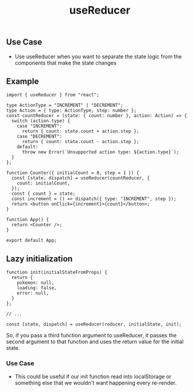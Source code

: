 #+title: useReducer

** Use Case
+ Use useReducer when you want to separate the state logic from the components
  that make the state changes
** Example
#+begin_src tsx
import { useReducer } from "react";

type ActionType = "INCREMENT" | "DECREMENT";
type Action = { type: ActionType; step: number };
const countReducer = (state: { count: number }, action: Action) => {
  switch (action.type) {
    case "INCREMENT":
      return { count: state.count + action.step };
    case "DECREMENT":
      return { count: state.count - action.step };
    default:
      throw new Error(`Unsupported action type: ${action.type}`);
  }
};

function Counter({ initialCount = 0, step = 1 }) {
  const [state, dispatch] = useReducer(countReducer, {
    count: initialCount,
  });
  const { count } = state;
  const increment = () => dispatch({ type: "INCREMENT", step });
  return <button onClick={increment}>{count}</button>;
}

function App() {
  return <Counter />;
}

export default App;
#+end_src
** Lazy initialization
#+begin_src tsx
function init(initialStateFromProps) {
  return {
    pokemon: null,
    loading: false,
    error: null,
  }
};

// ...

const [state, dispatch] = useReducer(reducer, initialState, init);
#+end_src
So, if you pass a third function argument to useReducer, it passes the second
argument to that function and uses the return value for the initial state.

*** Use Case
+ This could be useful if our init function read into localStorage or something
  else that we wouldn't want happening every re-render.
